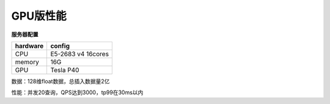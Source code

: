 GPU版性能
--------

**服务器配置**

+-----------+-------------------+
| hardware  |  config           |
+===========+===================+
| CPU       | E5-2683 v4 16cores|
+-----------+-------------------+
| memory    | 16G               |
+-----------+-------------------+
| GPU       | Tesla P40         |
+-----------+-------------------+


数据：128维float数据，总插入数据量2亿

性能：并发20查询，QPS达到3000，tp99在30ms以内

